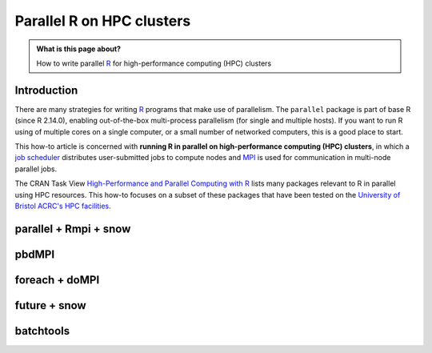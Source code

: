 .. SPDX-FileCopyrightText: © 2021 James C. Womack <J.C.Womack@bristol.ac.uk>
   SPDX-License-Identifier: CC-BY-SA-4.0

Parallel R on HPC clusters
##########################

.. admonition:: What is this page about?

   How to write parallel `R <https://www.r-project.org/>`_ for high-performance computing (HPC) clusters 

Introduction
============

There are many strategies for writing `R <https://www.r-project.org/>`_ programs that make use of parallelism.
The ``parallel`` package is part of base R (since R 2.14.0), enabling out-of-the-box multi-process parallelism (for single and multiple hosts). If you want to run R using of multiple cores on a single computer, or a small number of networked computers, this is a good place to start.

This how-to article is concerned with **running R in parallel on high-performance computing (HPC) clusters**, in which a `job scheduler <https://en.wikipedia.org/wiki/Job_scheduler>`_ distributes user-submitted jobs to compute nodes and `MPI <https://en.wikipedia.org/wiki/Message_Passing_Interface>`_ is used for communication in multi-node parallel jobs.

The CRAN Task View `High-Performance and Parallel Computing with R <https://cran.r-project.org/web/views/HighPerformanceComputing.html>`_ lists many packages relevant to R in parallel using HPC resources. 
This how-to focuses on a subset of these packages that have been tested on the `University of Bristol ACRC's HPC facilities <https://www.bristol.ac.uk/acrc/high-performance-computing/>`_.  

parallel + Rmpi + snow
======================


pbdMPI
======


foreach + doMPI
===============


future + snow
=============


batchtools
==========


